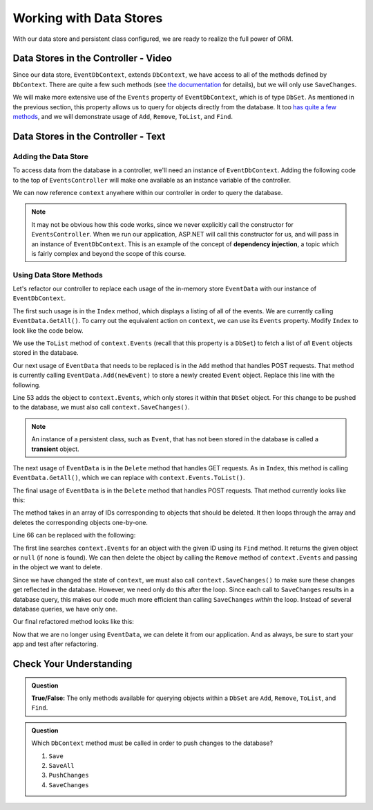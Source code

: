 Working with Data Stores
========================

With our data store and persistent class configured, we are ready to realize the full power of ORM.

Data Stores in the Controller - Video
-------------------------------------

Since our data store, ``EventDbContext``, extends ``DbContext``, 
we have access to all of the methods defined by ``DbContext``. 
There are quite a few such methods 
(see `the documentation <https://learn.microsoft.com/en-us/dotnet/api/microsoft.entityframeworkcore.dbcontext?view=efcore-6.0#methods>`_ for details), but we will only use ``SaveChanges``. 

We will make more extensive use of the ``Events`` property of ``EventDbContext``, which is of type ``DbSet``. As mentioned in the previous section, this property allows us to query for objects directly from the database. It too `has quite a few methods <https://docs.microsoft.com/en-us/dotnet/api/microsoft.entityframeworkcore.dbset-1?view=efcore-3.1#methods>`_, and we will demonstrate usage of ``Add``, ``Remove``, ``ToList``, and ``Find``.

.. youtube::
   :video_id: eHnDr9nwBek

Data Stores in the Controller - Text
-------------------------------------

Adding the Data Store
^^^^^^^^^^^^^^^^^^^^^

To access data from the database in a controller, we'll need an instance of ``EventDbContext``. Adding the following code to the top of ``EventsController`` will make one available as an instance variable of the controller.

.. sourcecode:: csharp
   :lineno-start: 17

   private EventDbContext context;

   public EventsController(EventDbContext dbContext)
   {
      context = dbContext;
   }

We can now reference ``context`` anywhere within our controller in order to query the database.

.. index:: dependency injection

.. admonition:: Note

   It may not be obvious how this code works, since we never explicitly call the constructor for ``EventsController``. When we run our application, ASP.NET will call this constructor for us, and will pass in an instance of ``EventDbContext``. This is an example of the concept of **dependency injection**, a topic which is fairly complex and beyond the scope of this course.

Using Data Store Methods
^^^^^^^^^^^^^^^^^^^^^^^^

Let's refactor our controller to replace each usage of the in-memory store ``EventData`` with our instance of ``EventDbContext``. 

The first such usage is in the ``Index`` method, which displays a listing of all of the events. We are currently calling ``EventData.GetAll()``. To carry out the equivalent action on ``context``, we can use its ``Events`` property. Modify ``Index`` to look like the code below.

.. sourcecode:: csharp
   :lineno-start: 25

   public IActionResult Index()
   {
      List<Event> events = context.Events.ToList();

      return View(events);
   }

We use the ``ToList`` method of ``context.Events`` (recall that this property is a ``DbSet``) to fetch a list of *all* ``Event`` objects stored in the database.

Our next usage of ``EventData`` that needs to be replaced is in the ``Add`` method that handles POST requests. That method is currently calling ``EventData.Add(newEvent)`` to store a newly created ``Event`` object. Replace this line with the following.

.. sourcecode:: csharp
   :lineno-start: 53

   context.Events.Add(newEvent);
   context.SaveChanges();

Line 53 adds the object to ``context.Events``, which only stores it within that ``DbSet`` object. For this change to be pushed to the database, we must also call ``context.SaveChanges()``.

.. index:: ! transient

.. admonition:: Note

   An instance of a persistent class, such as ``Event``, that has not been stored in the database is called a **transient** object.

The next usage of ``EventData`` is in the ``Delete`` method that handles GET requests. As in ``Index``, this method is calling ``EventData.GetAll()``, which we can replace with ``context.Events.ToList()``.

.. sourcecode:: csharp
   :lineno-start: 62

   public IActionResult Delete()
   {
      ViewBag.events = context.Events.ToList();

      return View();
   }

The final usage of ``EventData`` is in the ``Delete`` method that handles POST requests. That method currently looks like this:

.. sourcecode:: csharp
   :lineno-start: 61

   [HttpPost]
   public IActionResult Delete(int[] eventIds)
   {
      foreach (int eventId in eventIds)
      {
         EventData.Remove(eventId);
      }

      return Redirect("/Events");
   }

The method takes in an array of IDs corresponding to objects that should be deleted. It then loops through the array and deletes the corresponding objects one-by-one.

Line 66 can be replaced with the following:

.. sourcecode:: csharp
   :lineno-start: 66

   Event theEvent = context.Events.Find(eventId);
   context.Events.Remove(theEvent);

The first line searches ``context.Events`` for an object with the given ID using its ``Find`` method. It returns the given object or ``null`` (if none is found). We can then delete the object by calling the ``Remove`` method of ``context.Events`` and passing in the object we want to delete. 

Since we have changed the state of ``context``, we must also call ``context.SaveChanges()`` to make sure these changes get reflected in the database. However, we need only do this after the loop. Since each call to ``SaveChanges`` results in a database query, this makes our code much more efficient than calling ``SaveChanges`` *within* the loop. Instead of several database queries, we have only one.

Our final refactored method looks like this:

.. sourcecode:: csharp
   :lineno-start: 70

   [HttpPost]
   public IActionResult Delete(int[] eventIds)
   {
      foreach (int eventId in eventIds)
      {
            Event theEvent = context.Events.Find(eventId);
            context.Events.Remove(theEvent);
      }

      context.SaveChanges();

      return Redirect("/Events");
   }

Now that we are no longer using ``EventData``, we can delete it from our application. And as always, be sure to start your app and test after refactoring.

Check Your Understanding
------------------------

.. admonition:: Question

   **True/False:** The only methods available for querying objects within a ``DbSet`` are ``Add``, ``Remove``, ``ToList``, and ``Find``.

.. ans: False. While these are the only methods introduced in this section, there are many more

.. admonition:: Question

   Which ``DbContext`` method must be called in order to push changes to the database?

   #. ``Save``
   #. ``SaveAll``
   #. ``PushChanges``
   #. ``SaveChanges``

.. ans: D - SaveChanges